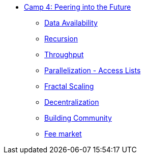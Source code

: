 * xref:index.adoc[Camp 4: Peering into the Future]
    ** xref:data.adoc[Data Availability]
    ** xref:recursion.adoc[Recursion]
    ** xref:throughput.adoc[Throughput]
    ** xref:parallelization.adoc[Parallelization - Access Lists]
    ** xref:fractal.adoc[Fractal Scaling]
    ** xref:decentralization.adoc[Decentralization]
    ** xref:community.adoc[Building Community]
    ** xref:market.adoc[Fee market]
